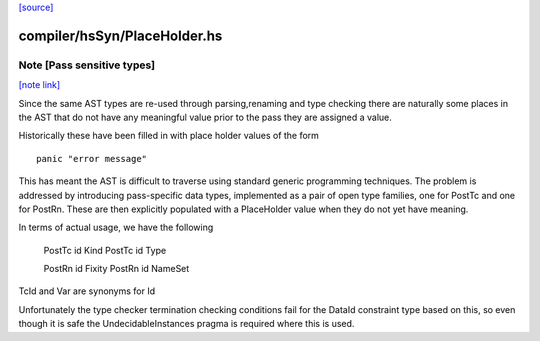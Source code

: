 `[source] <https://gitlab.haskell.org/ghc/ghc/tree/master/compiler/hsSyn/PlaceHolder.hs>`_

compiler/hsSyn/PlaceHolder.hs
=============================


Note [Pass sensitive types]
~~~~~~~~~~~~~~~~~~~~~~~~~~~

`[note link] <https://gitlab.haskell.org/ghc/ghc/tree/master/compiler/hsSyn/PlaceHolder.hs#L33>`__

Since the same AST types are re-used through parsing,renaming and type
checking there are naturally some places in the AST that do not have
any meaningful value prior to the pass they are assigned a value.

Historically these have been filled in with place holder values of the form

::

  panic "error message"

..

This has meant the AST is difficult to traverse using standard generic
programming techniques. The problem is addressed by introducing
pass-specific data types, implemented as a pair of open type families,
one for PostTc and one for PostRn. These are then explicitly populated
with a PlaceHolder value when they do not yet have meaning.

In terms of actual usage, we have the following

  PostTc id Kind
  PostTc id Type

  PostRn id Fixity
  PostRn id NameSet

TcId and Var are synonyms for Id

Unfortunately the type checker termination checking conditions fail for the
DataId constraint type based on this, so even though it is safe the
UndecidableInstances pragma is required where this is used.


